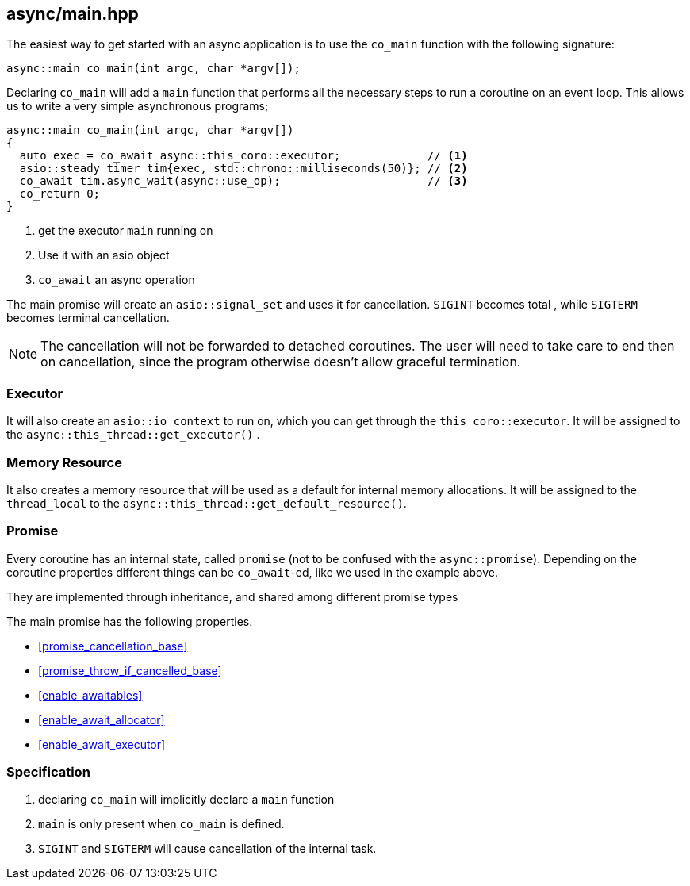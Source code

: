 [#main]
== async/main.hpp

The easiest way to get started with an async application is to use the `co_main` function with the following signature:

[source,cpp]
----
async::main co_main(int argc, char *argv[]);
----

Declaring `co_main` will add a `main` function that performs all the necessary steps to run a coroutine
on an event loop.
This allows us to write a very simple asynchronous programs;

[source,cpp]
----
async::main co_main(int argc, char *argv[])
{
  auto exec = co_await async::this_coro::executor;             // <1>
  asio::steady_timer tim{exec, std::chrono::milliseconds(50)}; // <2>
  co_await tim.async_wait(async::use_op);                      // <3>
  co_return 0;
}
----
<1> get the executor `main` running on
<2> Use it with an asio object
<3> `co_await` an async operation

The main promise will create an `asio::signal_set` and uses it for cancellation.
`SIGINT` becomes total , while `SIGTERM` becomes terminal cancellation.

NOTE: The cancellation will not be forwarded to detached coroutines.
The user will need to take care to end then on cancellation,
since the program otherwise doesn't allow graceful termination.

=== Executor
[#main-executor]

It will also create an `asio::io_context` to run on, which you can get through the `this_coro::executor`.
It will be assigned to the `async::this_thread::get_executor()` .

=== Memory Resource
[#main-allocator]

It also creates a memory resource that will be used as a default for internal memory allocations.
It will be assigned to the `thread_local` to the  `async::this_thread::get_default_resource()`.

[#main-promise]
=== Promise

Every coroutine has an internal state, called `promise` (not to be confused with the `async::promise`).
Depending on the coroutine properties different things can be `co_await`-ed, like we used in the example above.

They are implemented through inheritance, and shared among different promise types

The main promise has the following properties.

 - <<promise_cancellation_base>>
 - <<promise_throw_if_cancelled_base>>
 - <<enable_awaitables>>
 - <<enable_await_allocator>>
 - <<enable_await_executor>>


=== Specification

. declaring `co_main` will implicitly declare a `main` function
. `main` is only present when `co_main` is defined.
. `SIGINT` and `SIGTERM` will cause cancellation of the internal task.

